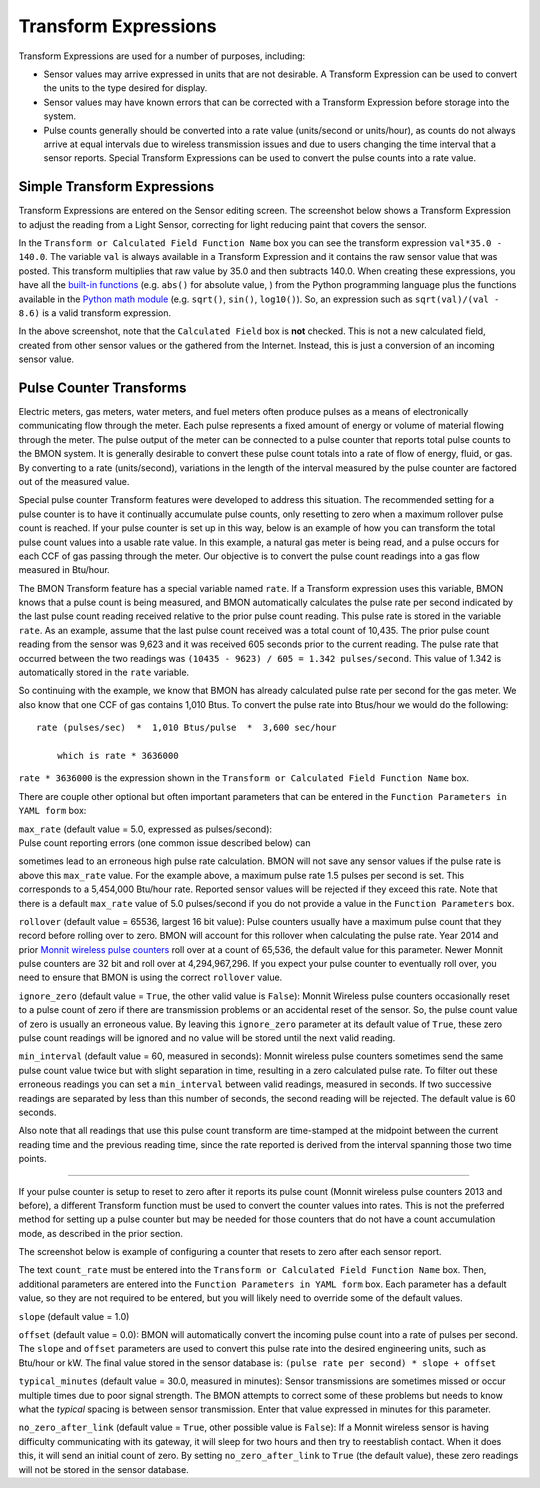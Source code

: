 .. _transform-expressions:

Transform Expressions
=====================

Transform Expressions are used for a number of purposes, including:

*  Sensor values may arrive expressed in units that are not desirable. A
   Transform Expression can be used to convert the units to the type
   desired for display.
*  Sensor values may have known errors that can be corrected with a
   Transform Expression before storage into the system.
*  Pulse counts generally should be converted into a rate value
   (units/second or units/hour), as counts do not always arrive at equal
   intervals due to wireless transmission issues and due to users
   changing the time interval that a sensor reports. Special Transform
   Expressions can be used to convert the pulse counts into a rate
   value.

Simple Transform Expressions
----------------------------

Transform Expressions are entered on the Sensor editing screen. The
screenshot below shows a Transform Expression to adjust the
reading from a Light Sensor, correcting for light reducing paint that
covers the sensor.

.. image:: /_static/transform_ex1.png

In the ``Transform or Calculated Field Function Name`` box you can see
the transform expression ``val*35.0 - 140.0``. The variable ``val`` is
always available in a Transform Expression and it contains the raw
sensor value that was posted. This transform multiplies that raw value
by 35.0 and then subtracts 140.0. When creating these expressions, you
have all the `built-in
functions <https://docs.python.org/2/library/functions.html>`_ (e.g.
``abs()`` for absolute value, ) from the Python programming language
plus the functions available in the `Python math
module <https://docs.python.org/2/library/math.html>`_ (e.g. ``sqrt()``,
``sin()``, ``log10()``). So, an expression such as
``sqrt(val)/(val - 8.6)`` is a valid transform expression.

In the above screenshot, note that the ``Calculated Field`` box is
**not** checked. This is not a new calculated field, created from other
sensor values or the gathered from the Internet. Instead, this is just a
conversion of an incoming sensor value.

Pulse Counter Transforms
------------------------

Electric meters, gas meters, water meters, and fuel meters often produce
pulses as a means of electronically communicating flow through the
meter. Each pulse represents a fixed amount of energy or volume of
material flowing through the meter. The pulse output of the meter can be
connected to a pulse counter that reports total pulse counts to the BMON
system. It is generally desirable to convert these pulse count totals
into a rate of flow of energy, fluid, or gas. By converting to a rate
(units/second), variations in the length of the interval measured by
the pulse counter are factored out of the measured value.

Special pulse counter Transform features were developed to address this
situation. The recommended setting for a pulse counter is to have it
continually accumulate pulse counts, only resetting to zero when a
maximum rollover pulse count is reached. If your pulse counter is set up
in this way, below is an example of how you can transform the total
pulse count values into a usable rate value. In this example, a natural
gas meter is being read, and a pulse occurs for each CCF of gas passing
through the meter. Our objective is to convert the pulse count readings
into a gas flow measured in Btu/hour.


.. image:: /_static/transform_ex2.png

The BMON Transform feature has a special variable named ``rate``. If a
Transform expression uses this variable, BMON knows that a pulse count
is being measured, and BMON automatically calculates the pulse rate per
second indicated by the last pulse count reading received relative to
the prior pulse count reading. This pulse rate is stored in the variable
``rate``. As an example, assume that the last pulse count received was a
total count of 10,435. The prior pulse count reading from the sensor was
9,623 and it was received 605 seconds prior to the current reading. The
pulse rate that occurred between the two readings was
``(10435 - 9623) / 605 = 1.342 pulses/second``. This value of 1.342 is
automatically stored in the ``rate`` variable.

So continuing with the example, we know that BMON has already calculated
pulse rate per second for the gas meter. We also know that one CCF of
gas contains 1,010 Btus. To convert the pulse rate into Btus/hour we
would do the following:

::

    rate (pulses/sec)  *  1,010 Btus/pulse  *  3,600 sec/hour
    
	which is rate * 3636000
    

``rate * 3636000`` is the expression shown in the
``Transform or Calculated Field Function Name`` box.

There are couple other optional but often important parameters that can
be entered in the ``Function Parameters in YAML form`` box:

| ``max_rate`` (default value = 5.0, expressed as pulses/second):
| Pulse count reporting errors (one common issue described below) can
sometimes lead to an erroneous high pulse rate calculation. BMON will
not save any sensor values if the pulse rate is above this ``max_rate``
value. For the example above, a maximum pulse rate 1.5 pulses per second
is set. This corresponds to a 5,454,000 Btu/hour rate. Reported sensor
values will be rejected if they exceed this rate. Note that there is a
default ``max_rate`` value of 5.0 pulses/second if you do not provide a
value in the ``Function Parameters`` box.

``rollover`` (default value = 65536, largest 16 bit value): 
Pulse counters usually have a maximum pulse count that they record before
rolling over to zero. BMON will account for this rollover when
calculating the pulse rate. Year 2014 and prior `Monnit wireless pulse
counters <http://www.monnit.com/ProductSearch?SortBy=Rank&Asc=False+&PageSize=12&ProductCategory=1&SensorType=32&SensorProfile=30>`_
roll over at a count of 65,536, the default value for this parameter.
Newer Monnit pulse counters are 32 bit and roll over at 4,294,967,296.
If you expect your pulse counter to eventually roll over, you need to
ensure that BMON is using the correct ``rollover`` value.

``ignore_zero`` (default value = ``True``, the other valid value is
``False``): Monnit Wireless pulse counters occasionally reset to a pulse
count of zero if there are transmission problems or an accidental reset
of the sensor. So, the pulse count value of zero is usually an erroneous
value. By leaving this ``ignore_zero`` parameter at its default value of
``True``, these zero pulse count readings will be ignored and no value
will be stored until the next valid reading.

``min_interval`` (default value = 60, measured in seconds): Monnit
wireless pulse counters sometimes send the same pulse count value twice
but with slight separation in time, resulting in a zero calculated pulse
rate. To filter out these erroneous readings you can set a
``min_interval`` between valid readings, measured in seconds. If two
successive readings are separated by less than this number of seconds,
the second reading will be rejected. The default value is 60 seconds.

Also note that all readings that use this pulse count transform are
time-stamped at the midpoint between the current reading time and the
previous reading time, since the rate reported is derived from the
interval spanning those two time points.

--------------

If your pulse counter is setup to reset to zero after it reports its
pulse count (Monnit wireless pulse counters 2013 and before), a
different Transform function must be used to convert the counter values
into rates. This is not the preferred method for setting up a pulse
counter but may be needed for those counters that do not have a count
accumulation mode, as described in the prior section.

The screenshot below is example of configuring a counter that resets to
zero after each sensor report.

.. image:: /_static/transform_ex3.png

The text ``count_rate`` must be entered into the
``Transform or Calculated Field Function Name`` box. Then, additional
parameters are entered into the ``Function Parameters in YAML form``
box. Each parameter has a default value, so they are not required to be
entered, but you will likely need to override some of the default
values.

``slope`` (default value = 1.0)

``offset`` (default value = 0.0): BMON will automatically convert
the incoming pulse count into a rate of pulses per second. The
``slope`` and ``offset`` parameters are used to convert this pulse
rate into the desired engineering units, such as Btu/hour or kW. The
final value stored in the sensor database is:
``(pulse rate per second) * slope + offset``

``typical_minutes`` (default value = 30.0, measured in minutes):
Sensor transmissions are sometimes missed or occur multiple times due to
poor signal strength. The BMON attempts to correct some of these
problems but needs to know what the *typical* spacing is between sensor
transmission. Enter that value expressed in minutes for this parameter.

``no_zero_after_link`` (default value = ``True``, other possible
value is ``False``): If a Monnit wireless sensor is having difficulty
communicating with its gateway, it will sleep for two hours and then try
to reestablish contact. When it does this, it will send an initial count
of zero. By setting ``no_zero_after_link`` to ``True`` (the default
value), these zero readings will not be stored in the sensor database.
